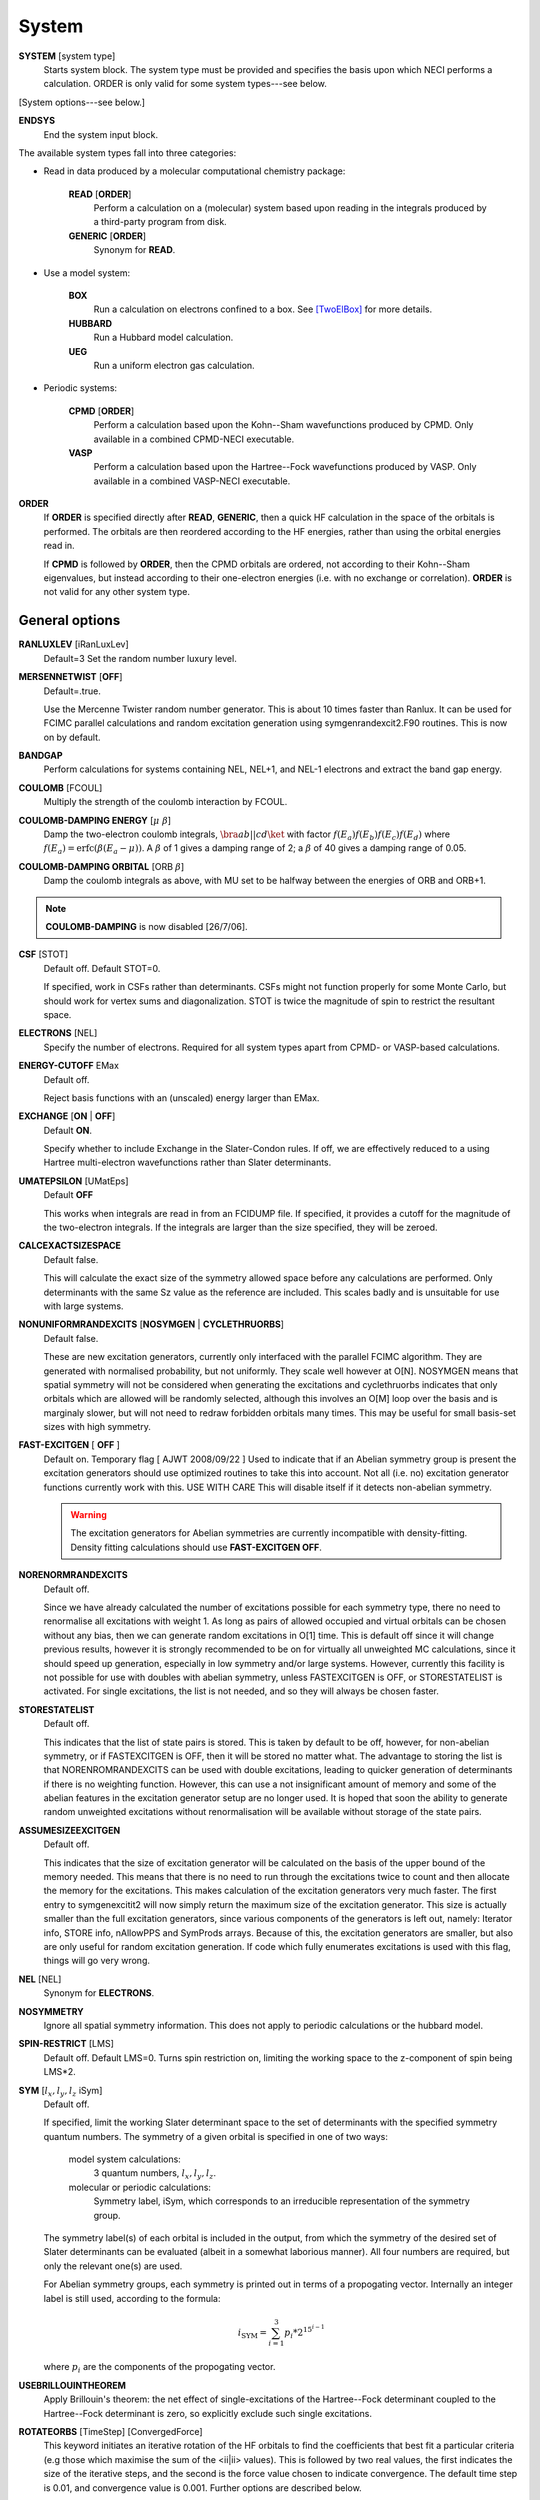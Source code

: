 .. _input_system:

------ 
System 
------

**SYSTEM** [system type]
  Starts system block.  The system type must be provided and specifies
  the basis upon which NECI performs a calculation.  ORDER is only valid
  for some system types---see below.

[System options---see below.]

**ENDSYS**
    End the system input block.

The available system types fall into three categories:

* Read in data produced by a molecular computational chemistry package:

    **READ** [**ORDER**]
        Perform a calculation on a (molecular) system based upon reading in the integrals produced
        by a third-party program from disk.
    **GENERIC** [**ORDER**]
        Synonym for **READ**.

* Use a model system:

    **BOX**
       Run a calculation on electrons confined to a box.  See [TwoElBox]_
       for more details.
    **HUBBARD**
       Run a Hubbard model calculation.
    **UEG**
       Run a uniform electron gas calculation.

* Periodic systems:
  
    **CPMD** [**ORDER**]
       Perform a calculation based upon the Kohn--Sham wavefunctions
       produced by CPMD.  Only available in a combined CPMD-NECI
       executable.
    **VASP**
       Perform a calculation based upon the Hartree--Fock wavefunctions
       produced by VASP.  Only available in a combined VASP-NECI
       executable.

**ORDER**
  If **ORDER** is specified directly after **READ**, **GENERIC**,
  then a quick HF calculation in the space of the orbitals is performed.
  The orbitals are then reordered according to the HF energies,
  rather than using the orbital energies read in.  

  If **CPMD** is followed by **ORDER**, then the CPMD orbitals are
  ordered, not according to their Kohn--Sham eigenvalues, but instead
  according to their one-electron energies (i.e. with no exchange or
  correlation).  **ORDER** is not valid for any other system type.

General options 
---------------

**RANLUXLEV** [iRanLuxLev]
    Default=3
    Set the random number luxury level.

**MERSENNETWIST** [**OFF**]
    Default=.true.

    Use the Mercenne Twister random number generator. This is about 10 times
    faster than Ranlux. It can be used for FCIMC parallel calculations and random
    excitation generation using symgenrandexcit2.F90 routines. This is now on 
    by default.

**BANDGAP**
    Perform calculations for systems containing NEL, NEL+1, and NEL-1
    electrons and extract the band gap energy.

**COULOMB** [FCOUL]
      Multiply the strength of the coulomb interaction by FCOUL.

**COULOMB-DAMPING ENERGY** [:math:`\mu\ \beta`]
   Damp the two-electron coulomb integrals, :math:`\bra ab ||
   c d\ket` with factor :math:`f(E_a)f(E_b)f(E_c)f(E_d)` where
   :math:`f(E_a)=\operatorname{erfc}(\beta*(E_a-\mu))`.  A :math:`\beta`
   of 1 gives a damping range of 2; a :math:`\beta` of 40 gives a damping
   range of 0.05.

**COULOMB-DAMPING ORBITAL** [ORB :math:`\beta`]
   Damp the coulomb integrals as above, with MU set to be halfway between
   the energies of ORB and ORB+1.

.. note::
 **COULOMB-DAMPING** is now disabled [26/7/06].

**CSF** [STOT]
    Default off.  Default STOT=0.

    If specified, work in CSFs rather than determinants.  CSFs might not
    function properly for some Monte Carlo, but should work for vertex
    sums and diagonalization.   STOT is twice the magnitude of spin to
    restrict the resultant space.

**ELECTRONS** [NEL]
    Specify the number of electrons.  Required for all system types
    apart from CPMD- or VASP-based  calculations.

**ENERGY-CUTOFF** EMax
    Default off.

    Reject basis functions with an (unscaled) energy larger than EMax.

**EXCHANGE** [**ON** | **OFF**]
    Default **ON**.

    Specify whether to include Exchange in the Slater-Condon rules.
    If off, we are effectively reduced to a using Hartree multi-electron
    wavefunctions rather than Slater determinants.

**UMATEPSILON** [UMatEps]
    Default **OFF**

    This works when integrals are read in from an FCIDUMP file. If specified, it provides
    a cutoff for the magnitude of the two-electron integrals. If the integrals are larger
    than the size specified, they will be zeroed.

**CALCEXACTSIZESPACE**
    Default false.

    This will calculate the exact size of the symmetry allowed space before any calculations
    are performed. Only determinants with the same Sz value as the reference are included. 
    This scales badly and is unsuitable for use with large systems.

**NONUNIFORMRANDEXCITS** [**NOSYMGEN** | **CYCLETHRUORBS**]
    Default false.

    These are new excitation generators, currently only interfaced with the parallel
    FCIMC algorithm. They are generated with normalised probability, but not uniformly.
    They scale well however at O[N]. NOSYMGEN means that spatial symmetry will not
    be considered when generating the excitations and cyclethruorbs indicates that
    only orbitals which are allowed will be randomly selected, although this involves
    an O[M] loop over the basis and is marginaly slower, but will not need to redraw 
    forbidden orbitals many times. This may be useful for small basis-set sizes with
    high symmetry.

**FAST-EXCITGEN**  [ **OFF** ]
    Default on.  Temporary flag [ AJWT 2008/09/22 ]
    Used to indicate that if an Abelian symmetry group is present
    the excitation generators should use optimized routines
    to take this into account.  Not all (i.e. no) excitation generator functions
    currently work with this.  USE WITH CARE
    This will disable itself if it detects non-abelian symmetry.
    
    .. warning::
       The excitation generators for Abelian symmetries are currently incompatible 
       with density-fitting.  Density fitting calculations should use **FAST-EXCITGEN OFF**.

**NORENORMRANDEXCITS**
    Default off.

    Since we have already calculated the number of excitations possible for each symmetry type, there
    no need to renormalise all excitations with weight 1. As long as pairs of allowed occupied and
    virtual orbitals can be chosen without any bias, then we can generate random excitations in O[1] time.
    This is default off since it will change previous results, however it is strongly recommended to be
    on for virtually all unweighted MC calculations, since it should speed up generation, especially in
    low symmetry and/or large systems. However, currently this facility is not possible for use with doubles
    with abelian symmetry, unless FASTEXCITGEN is OFF, or STORESTATELIST is activated. For single excitations,
    the list is not needed, and so they will always be chosen faster.

**STORESTATELIST**
    Default off.

    This indicates that the list of state pairs is stored. This is taken by default to be off, however, for 
    non-abelian symmetry, or if FASTEXCITGEN is OFF, then it will be stored no matter what. The advantage to 
    storing the list is that NORENROMRANDEXCITS can be used with double excitations, leading to quicker
    generation of determinants if there is no weighting function. However, this can use a not insignificant
    amount of memory and some of the abelian features in the excitation generator setup are no longer used.
    It is hoped that soon the ability to generate random unweighted excitations without renormalisation will
    be available without storage of the state pairs.

**ASSUMESIZEEXCITGEN**
    Default off.

    This indicates that the size of excitation generator will be calculated on the basis of the upper bound of the memory
    needed. This means that there is no need to run through the excitations twice to count and then allocate the memory
    for the excitations. This makes calculation of the excitation generators very much faster. The first entry to 
    symgenexcitit2 will now simply return the maximum size of the excitation 
    generator. This size is actually smaller than the full excitation generators, since various components of the
    generators is left out, namely: Iterator info, STORE info, nAllowPPS and SymProds arrays. Because of this, the 
    excitation generators are smaller, but also are only useful for random excitation generation. If code which fully
    enumerates excitations is used with this flag, things will go very wrong.

**NEL** [NEL]
    Synonym for **ELECTRONS**.

**NOSYMMETRY**
    Ignore all spatial symmetry information. This does not apply to
    periodic calculations or the hubbard model.

**SPIN-RESTRICT** [LMS]
    Default off.  Default LMS=0.  Turns spin restriction on, limiting
    the working space to the z-component of spin being LMS*2.

**SYM** [:math:`l_x,l_y,l_z` iSym]
    Default off.
    
    If specified, limit the working Slater determinant space to the set
    of determinants with the specified symmetry quantum numbers. The symmetry
    of a given orbital is specified in one of two ways:
        
         model system calculations:
           3 quantum numbers, :math:`l_x,l_y,l_z`.
         molecular or periodic calculations:
           Symmetry label, iSym, which corresponds to an irreducible
           representation of the symmetry group.

    The symmetry label(s) of each orbital is included in the output,
    from which the symmetry of the desired set of Slater determinants
    can be evaluated (albeit in a somewhat laborious manner). All four
    numbers are required, but only the relevant one(s) are used.

    For Abelian symmetry groups, each symmetry is printed out in terms of
    a propogating vector.  Internally an integer label is still used, according to
    the formula:
    
    .. math::
          i_{\textrm{SYM}} = \sum_{i=1}^3 p_i * 2^{15^{i-1}}

    where :math:`p_i` are the components of the propogating vector.


**USEBRILLOUINTHEOREM**
    Apply Brillouin's theorem: the net effect of single-excitations of
    the Hartree--Fock determinant coupled to the Hartree--Fock determinant
    is zero, so explicitly exclude such single excitations.

**ROTATEORBS** [TimeStep] [ConvergedForce]
    This keyword initiates an iterative rotation of the HF orbitals to find the 
    coefficients that best fit a particular criteria (e.g those which maximise 
    the sum of the <ii|ii> values).
    This is followed by two real values, the first indicates the size of the 
    iterative steps, and the second is the force value chosen to indicate convergence. 
    The default time step is 0.01, and convergence value is 0.001.
    Further options are described below.

**ROTATEDORBS**
    This keyword is required in the system block if a ROFCIDUMP file is being read in 
    (after orbital rotation).  As the orbitals are no longer the HF orbitals, Brillouin's 
    theorem does not apply, and the projected energy must include contributions from 
    walkers on single (as well as double) excited determinants.
    NOTE: Currently, if electrons are frozen in a rotation calculation, they are 
    incorporated into the core energy in the ROFCIDUMP file.  So the number of electrons 
    specified in an input file which reads in an ROFCIDUMP, needs to be the NEl-No.FrozenEl, 
    and the number frozen in the INTEGRAL block needs to be set to 0.
    This will hopefully be fixed in the near future.

Read options 
------------

    **BINARY**
        Read in an unformatted FCIDUMP file containing the molecular
        integrals.
    **DensityFitted**
       Read in a set of density fitted coefficients and coulomb integrals
       from files SAV_DFaSOL and SAV_Ta_INT (generated by [CamCasp]_).
       One-electron integrals are read in from HONEEL, which also contains
       :math:`\bra ij | ij \ket` and :math:`\bra ij | ji \ket` integrals
       (generated by readintOCC.x---a local package).
    **STARSTORE** [**BINARY**]
        Only the integrals required for a double-excitation star
        calculation are read in from an FCIDUMP.  The one-electron
        integrals, which we call TMAT elements, are stored as integrals
        involving spatial orbitals, meaning that UHF is no longer
        available.  In addition, only non-zero one-electron integrals i
        are stored. The memory required to store the coulomb integrals
        is massively reduced, from  :math:`\frac{M^4}{8}` to just
        :math:`\frac{N^{2} M^{2}}{2}`, where :math:`M` and :math:`N` are
        the total number of orbitals and the number of occupied orbitals
        respecitvely.  We only store the :math:`\bra ij | ab \ket`
        integrals in the UMAT array, where i and j are occupied, as well
        as the :math:`\bra ii | jj \ket` and :math:`\bra ij | ij \ket`
        integrals over all states in the UMAT2D array.  Can only
        be used for the 2-vertex sum and the 2-vertex star calculations.
        If **BINARY** is also specfied, then an unformatted FCIDUMP file 
        is used.
    **STORE-AS-EXCITATIONS**
        Store determinants as a 4-integer list of orbitals excited from, and
        orbitals excited to, in comparison to the reference determinant,
        rather than as an n-electron list of the occupied orbitals
        in the determinant. This means that the scaling is reduced to
        :math:`N^2M^2` rather than :math:`N^3M^2`, as we run through the
        list for each excitation.  Currently only working for the 2-vertex
        star Fock-Partition-Lowdiag calculations.

Model system options 
--------------------

The following apply to electron in a box, Hubbard model and uniform
electron gas calculations, unless otherwise noted.

**BOXSIZE** [A [BOA COA] ]
    Required for **UEG** and **BOX** calculations.  BOA and COA optional. Default
    BOA=COA=1.

    Set lattice constants a, b and c respectively, where b and c are defined
    as a ratio of a.

**CELL** [NMAXX NMAXY NMAXZ]
    Maximum basis functions for each dimension.  For **HUBBARD** and **UEG**,
    functions range from -NMAXi to NMAXi, but for **BOX**, they range from 1
    to NMAXi, where i=X,Y,Z.

Box options 
-----------

**ALPHA** [:math:`\alpha`]
    Sets TALPHA=.true. and defines :math:`\alpha`.

    Integrate out the Coulomb singularity by performing part in real
    space and part in Fourier space, with the division according to the
    screening parameter :math:`\alpha`.  See [TwoElBox]_.

**MESH** [NMSH]
    Default NMSH=32.

    Number of mesh points used for calculating integrals.

Hubbard options 
---------------

**B** [BHUB]
    Default=0.

    Sets B (hopping or kinetic energy) parameter for the Hubbard model.

**U** [UHUB]
    Default=0.

    Sets U (on-site repulsion) parameter for the Hubbard model.

**REAL**
    Set Hubbard model to be in real space.

**APERIODIC**
    Hubbard model is set to be not periodic.

**TILT** [ITILTX ITILTY]
    Default off.

    The Hubbard model is tilted and the unit vectors are
    (x,y)=(ITILTX,ITILTY) and (-y,x).  Require x :math:`\ge` y.

UEG options 
-----------

**EXCHANGE-CUTOFF** [:math:`R_c`]
   Use the method detailed in [AttenEx]_ for calculating the exchange
   integrals.

   Sets cutoff distance :math:`R_c` for the exchange electron-electron
   potential.  If :math:`R_c` is not explicitly set, it will
   be set to be equivalent to a sphere of the same volume as the cell,
   :math:`R_c=(\frac{\Omega}{4\pi/3})^{1/3}`.

**EXCHANGE-DAMPING** [:math:`R_c`]
   Sets cutoff parameter :math:`R_c` for attenuated potential
   :math:`V(r)=\frac{\operatorname{erfc}(r/R_c)}{r}`.  If :math:`R_c` is not explicitly set,
   it will be set to be equivalent to a sphere of the same volume as the cell,
   :math:`R_c=(\frac{\Omega}{4\pi/3})^{1/3}`.

.. [TwoElBox] Two interacting electrons in a box: An exact diagonalization study, Ali Alavi, JCP 113 7735 (2000).

.. [AttenEx]  Efficient calculation of the exact exchange energy in periodic systems using a truncated Coulomb potential, James Spencer and Ali Alavi, PRB, 77 193110 (2008).
.. [CamCasp] Cambridge package for Calculation of Anisotropic Site Properties, Alston Misquitta and Anthony Stone.  http://www-stone.ch.cam.ac.uk/programs.html#Camcasp


Orbital rotation options
------------------------

The minimum keywords required for this method are the above described **ROTATEORBS**,
the type of rotation / localisation, and an orthonormalisation method.

Type of rotation / localisation:

**OFFDIAGSQRDMIN** [OffDiagWeight](optional)
    This method finds the linear combinations of the HF orbitals that most effectively 
    minimise the sum of the <ij|kl>^2 values, where i,j,k,l are spin orbitals and
    i.ne.k, and j.ne.l.

**OFFDIAGSQRDMAX** [OffDiagWeight](optional)
    This method finds the linear combinations of the HF orbitals that most effectively 
    maximise the sum of the <ij|kl>^2 values, where i,j,k,l are spin orbitals and
    i.ne.k, and j.ne.l.

**OFFDIAGMIN** [OffDiagWeight](optional)
    This method finds the linear combinations that minimise the <ij|kl> integrals (without
    squaring).

**OFFDIAGMAX** [OffDiagWeight](optional)
    This method finds the linear combinations that maximise the <ij|kl> integrals (without
    squaring).

**ERLOCALIZATION** [ERWeight](optional)
    This method performs a Edmiston-Reudenberg localisation.  It finds the coefficients 
    that maximise the sum of the self-repulsion (<ii|ii>) terms.
    In reality we minimise -<ii|ii> to keep the code consistent.

    The presence of both the **ERLOCALIZATION** keyword together with one of the first three
    options finds the coefficients that both maximise the <ii|ii> terms and also fit the chosen 
    off diagonal criteria.  
    The contribution from each method can be adjusted by weighting the effect of either force.
    In the absence of values for ERWeight and/or OffDiagWeight, the defaults of 1.0 each 
    will be used.
    These weights are also redundant if only one of the keywords is present.

Each of these methods may be applied for both the cases where symmetry as kept and broken.
This is controlled by the absence or presence of the NOSYMMETRY keyword respectively.
Also, the default option is to mix all orbitals (occupied and virtual) together.

Orthonormalisation methods:

**SHAKE** [ShakeConverged]
    This will use the shake algorithm to iteratively enforce orthonormalisation on the
    rotation coefficients.
    Convergence is reached once the sum of the orthonormality constraints is reduced to 
    below the ShakeConverged value.

    **SHAKEAPPROX**
        This keyword is likely to be used when the matrix inversion required in the
        full shake algorithm cannot be performed.  It initiates an approximatation to the 
        method which treats each constraint in succession, and finds an appropriate lambda
        for each in turn.  This clearly converges more slowely than the full method in which
        all constraints are dealt with simultaneously.
    
    **SHAKEITER** [ShakeIterMax]
        The presence of this keyword overrides the ConvergenceLimit specified with the **SHAKE**
        keyword, and instead the shake algorithm is applied for the number of iterations given 
        by ShakeIterMax.  It seems that with only a few iterations, although the coefficients do
        not remain completely orthonormal at every rotation step, orthonormality is eventually imposed 
        throughout the course of the run.

**LAGRANGE**
    This option can only be used if **ROTATEORBS** is specified, and will try to 
    maintain orthonormality of the orbitals via a lagrange multiplier force, rather
    than an explicit reorthogonalization step each iteration.

Additional options:

**ROITERATION** [ROIterMax]
    Much like **SHAKEITER**, the presence of this keyword overrides the convergence criteria 
    on the force, and instead runs for the number of iterations specified here.
    Note: A SOFTEXIT is also an option in this method.

**SEPARATEOCCVIRT** 
    If present, this keyword separates the orbitals into occupied and virtual and does not 
    allow mixing between the two.
    This has the advantage of keeping the energy of the reference determinant the same as the HF.

    **ROTATEOCCONLY**
        This option allows mixing amongst the occupied orbitals only, while keeping the virtual
        the HF.

    **ROTATEVIRTONLY**
        This option allows mixing amongst the virtual orbitals only.

Note: With this method come logging options **ROFCIDUMP**, **ROHISTOGRAM**, and **ERHISTOGRAM**.
